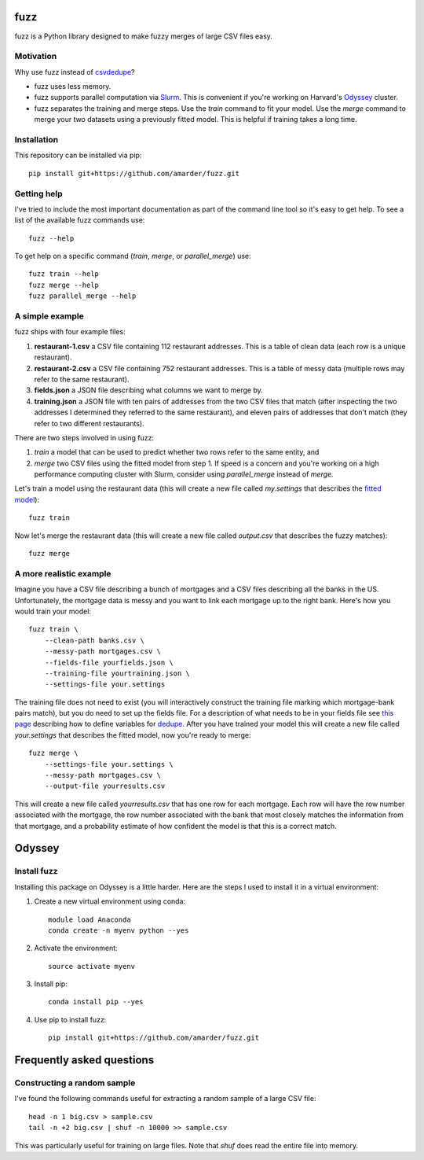 fuzz
====

fuzz is a Python library designed to make fuzzy merges of large CSV
files easy.

Motivation
----------

Why use fuzz instead of `csvdedupe <https://github.com/datamade/csvdedupe>`_?

*   fuzz uses less memory.

*   fuzz supports parallel computation via `Slurm
    <https://slurm.schedmd.com/>`_. This is convenient if you're
    working on Harvard's `Odyssey <https://rc.fas.harvard.edu/odyssey/>`_ cluster.

*   fuzz separates the training and merge steps. Use the `train` command to fit your model. Use the `merge` command to merge your two datasets using a previously fitted model. This is helpful if training takes a long time.

Installation
------------

This repository can be installed via pip::

    pip install git+https://github.com/amarder/fuzz.git

Getting help
------------

I've tried to include the most important documentation as part of the command line tool so it's easy to get help. To see a list of the available fuzz commands use::

    fuzz --help
    
To get help on a specific command (`train`, `merge`, or `parallel_merge`) use::

    fuzz train --help
    fuzz merge --help
    fuzz parallel_merge --help

A simple example
----------------

fuzz ships with four example files:

1.  **restaurant-1.csv** a CSV file containing 112 restaurant addresses. This is a table of clean data (each row is a unique restaurant).
2.  **restaurant-2.csv** a CSV file containing 752 restaurant addresses. This is a table of messy data (multiple rows may refer to the same restaurant).
3.  **fields.json** a JSON file describing what columns we want to merge by.
4.  **training.json** a JSON file with ten pairs of addresses from the two CSV files that match (after inspecting the two addresses I determined they referred to the same restaurant), and eleven pairs of addresses that don't match (they refer to two different restaurants).

There are two steps involved in using fuzz:

1.  `train` a model that can be used to predict whether two rows refer to the same entity, and
2.  `merge` two CSV files using the fitted model from step 1. If speed is a concern and you're working on a high performance computing cluster with Slurm, consider using `parallel_merge` instead of `merge`.

Let's train a model using the restaurant data (this will create a new
file called `my.settings` that describes the `fitted model <https://dedupe.readthedocs.io/en/latest/API-documentation.html#staticgazetteer-objects>`_)::

    fuzz train

Now let's merge the restaurant data (this will create a new file called `output.csv` that describes the fuzzy matches)::

    fuzz merge

A more realistic example
------------------------

Imagine you have a CSV file describing a bunch of mortgages and a CSV files describing all the banks in the US. Unfortunately, the mortgage data is messy and you want to link each mortgage up to the right bank. Here's how you would train your model::

    fuzz train \
        --clean-path banks.csv \
        --messy-path mortgages.csv \
        --fields-file yourfields.json \
        --training-file yourtraining.json \
        --settings-file your.settings

The training file does not need to exist (you will interactively
construct the training file marking which mortgage-bank pairs match),
but you do need to set up the fields file. For a description of what
needs to be in your fields file see `this page
<http://dedupe.readthedocs.io/en/latest/Variable-definition.html>`_
describing how to define variables for `dedupe <http://dedupe.readthedocs.io/en/latest/index.html>`_. After you have trained your model this will create a new file called `your.settings` that describes the fitted model, now you're ready to merge::

    fuzz merge \
        --settings-file your.settings \
        --messy-path mortgages.csv \
        --output-file yourresults.csv
        
This will create a new file called `yourresults.csv` that has one row for each mortgage. Each row will have the row number associated with the mortgage, the row number associated with the bank that most closely matches the information from that mortgage, and a probability estimate of how confident the model is that this is a correct match.


Odyssey
=======

Install fuzz
------------

Installing this package on Odyssey is a little harder. Here are the steps I used to install it in a virtual environment:

1.  Create a new virtual environment using conda::

        module load Anaconda
        conda create -n myenv python --yes

2.  Activate the environment::

        source activate myenv

3.  Install pip::

        conda install pip --yes

4.  Use pip to install fuzz::

        pip install git+https://github.com/amarder/fuzz.git


Frequently asked questions
==========================

Constructing a random sample
----------------------------

I've found the following commands useful for extracting a random sample of a large CSV file::

    head -n 1 big.csv > sample.csv
    tail -n +2 big.csv | shuf -n 10000 >> sample.csv

This was particularly useful for training on large files. Note that `shuf` does read the entire file into memory.
